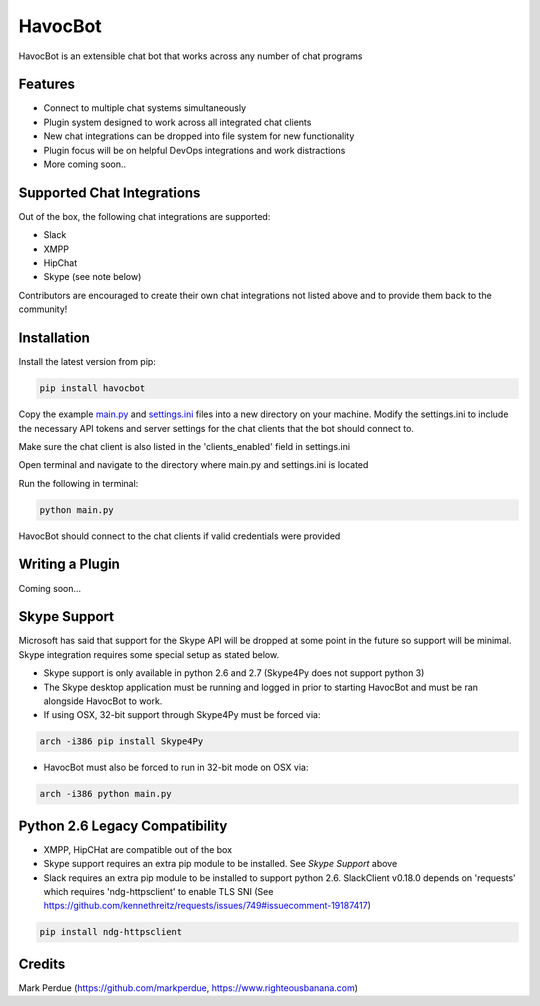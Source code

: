 HavocBot
========

.. image:: https://img.shields.io/pypi/v/havocbot.svg
    :target: https://pypi.python.org/pypi/havocbot

HavocBot is an extensible chat bot that works across any number of chat programs




Features
--------

- Connect to multiple chat systems simultaneously
- Plugin system designed to work across all integrated chat clients
- New chat integrations can be dropped into file system for new functionality
- Plugin focus will be on helpful DevOps integrations and work distractions
- More coming soon..




Supported Chat Integrations
---------------------------

Out of the box, the following chat integrations are supported:

- Slack
- XMPP
- HipChat
- Skype (see note below)

Contributors are encouraged to create their own chat integrations not listed above and to provide them back to the community!


Installation
------------

Install the latest version from pip:

.. code:: bash

    pip install havocbot

Copy the example `main.py`_ and `settings.ini`_ files into a new directory on your machine. Modify the settings.ini to include the necessary API tokens and server settings for the chat clients that the bot should connect to.

Make sure the chat client is also listed in the 'clients_enabled' field in settings.ini

Open terminal and navigate to the directory where main.py and settings.ini is located

Run the following in terminal:

.. code:: bash

    python main.py

HavocBot should connect to the chat clients if valid credentials were provided




Writing a Plugin
----------------

Coming soon...




Skype Support
-------------

Microsoft has said that support for the Skype API will be dropped at some point in the future so support will be minimal. Skype integration requires some special setup as stated below.

- Skype support is only available in python 2.6 and 2.7 (Skype4Py does not support python 3)
- The Skype desktop application must be running and logged in prior to starting HavocBot and must be ran alongside HavocBot to work.
- If using OSX, 32-bit support through Skype4Py must be forced via:

.. code:: bash

    arch -i386 pip install Skype4Py

- HavocBot must also be forced to run in 32-bit mode on OSX via:

.. code:: bash

    arch -i386 python main.py




Python 2.6 Legacy Compatibility
-------------------------------
- XMPP, HipCHat are compatible out of the box
- Skype support requires an extra pip module to be installed. See `Skype Support` above
- Slack requires an extra pip module to be installed to support python 2.6. SlackClient v0.18.0 depends on 'requests' which requires 'ndg-httpsclient' to enable TLS SNI (See https://github.com/kennethreitz/requests/issues/749#issuecomment-19187417)

.. code:: bash

    pip install ndg-httpsclient




Credits
-------
Mark Perdue (https://github.com/markperdue, https://www.righteousbanana.com)

.. _`main.py`: https://github.com/markperdue/havocbot/tree/master/src/havocbot/examples/main.py
.. _`settings.ini`: https://github.com/markperdue/havocbot/tree/master/src/havocbot/examples/settings.ini
